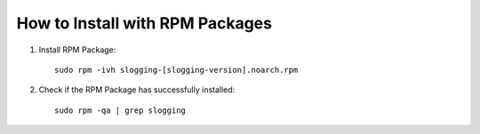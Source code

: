 ================================
How to Install with RPM Packages
================================

#. Install RPM Package::

    sudo rpm -ivh slogging-[slogging-version].noarch.rpm

#. Check if the RPM Package has successfully installed::

    sudo rpm -qa | grep slogging

